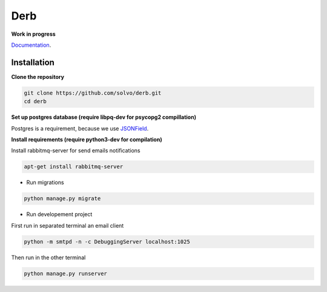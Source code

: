Derb 
=========

**Work in progress**

Documentation_.

.. _Documentation: http://derb.readthedocs.io/en/latest/

Installation 
''''''''''''''


**Clone the repository**

.. code:: bash

	git clone https://github.com/solvo/derb.git
	cd derb

**Set up postgres database (require libpq-dev for psycopg2 compillation)**

Postgres is a requirement, because we use JSONField_.

.. _JSONField: https://docs.djangoproject.com/en/1.10/ref/contrib/postgres/fields/#django.contrib.postgres.fields.JSONField

**Install requirements (require python3-dev for compilation)**

Install rabbitmq-server for send emails notifications

.. code:: bash

	apt-get install rabbitmq-server

.. code: bash
	
	pip install -r requirements.txt

* Run migrations

.. code:: bash
	
	python manage.py migrate

* Run developement project

First run in separated terminal an email client 

.. code:: bash

	python -m smtpd -n -c DebuggingServer localhost:1025

Then run in the other terminal 

.. code:: bash

	python manage.py runserver

